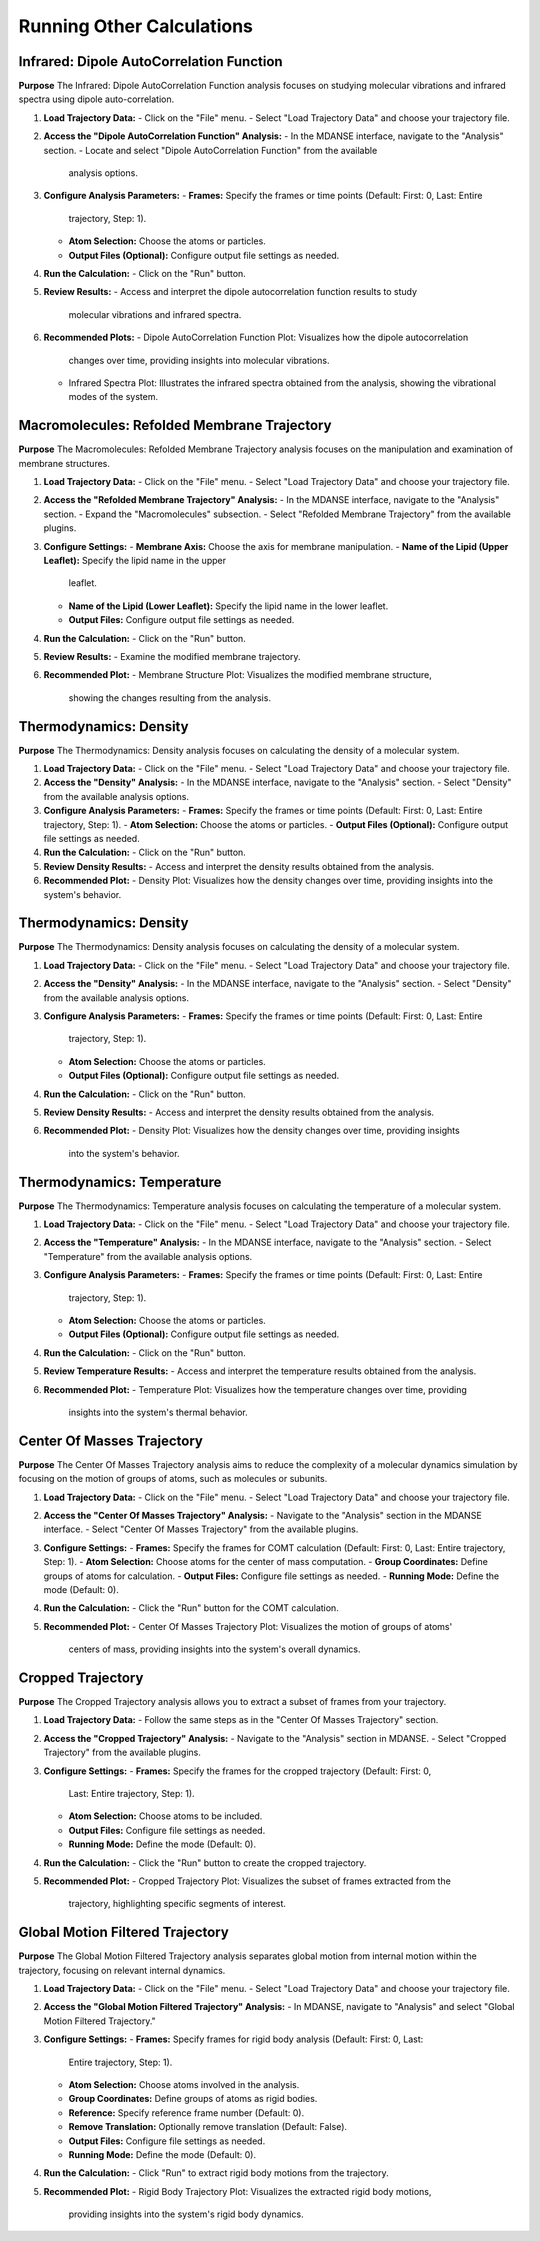 Running Other Calculations
==========================

Infrared: Dipole AutoCorrelation Function
-----------------------------------------

**Purpose**
The Infrared: Dipole AutoCorrelation Function analysis focuses on studying
molecular vibrations and infrared spectra using dipole auto-correlation.

1. **Load Trajectory Data:**
   - Click on the "File" menu.
   - Select "Load Trajectory Data" and choose your trajectory file.

2. **Access the "Dipole AutoCorrelation Function" Analysis:**
   - In the MDANSE interface, navigate to the "Analysis" section.
   - Locate and select "Dipole AutoCorrelation Function" from the available
     analysis options.

3. **Configure Analysis Parameters:**
   - **Frames:** Specify the frames or time points (Default: First: 0, Last: Entire
     trajectory, Step: 1).
   - **Atom Selection:** Choose the atoms or particles.
   - **Output Files (Optional):** Configure output file settings as needed.

4. **Run the Calculation:**
   - Click on the "Run" button.

5. **Review Results:**
   - Access and interpret the dipole autocorrelation function results to study
     molecular vibrations and infrared spectra.

6. **Recommended Plots:**
   - Dipole AutoCorrelation Function Plot: Visualizes how the dipole autocorrelation
     changes over time, providing insights into molecular vibrations.

   - Infrared Spectra Plot: Illustrates the infrared spectra obtained from the
     analysis, showing the vibrational modes of the system.

Macromolecules: Refolded Membrane Trajectory
--------------------------------------------

**Purpose**
The Macromolecules: Refolded Membrane Trajectory analysis focuses on the
manipulation and examination of membrane structures.

1. **Load Trajectory Data:**
   - Click on the "File" menu.
   - Select "Load Trajectory Data" and choose your trajectory file.

2. **Access the "Refolded Membrane Trajectory" Analysis:**
   - In the MDANSE interface, navigate to the "Analysis" section.
   - Expand the "Macromolecules" subsection.
   - Select "Refolded Membrane Trajectory" from the available plugins.

3. **Configure Settings:**
   - **Membrane Axis:** Choose the axis for membrane manipulation.
   - **Name of the Lipid (Upper Leaflet):** Specify the lipid name in the upper
     leaflet.
   - **Name of the Lipid (Lower Leaflet):** Specify the lipid name in the lower
     leaflet.
   - **Output Files:** Configure output file settings as needed.

4. **Run the Calculation:**
   - Click on the "Run" button.

5. **Review Results:**
   - Examine the modified membrane trajectory.

6. **Recommended Plot:**
   - Membrane Structure Plot: Visualizes the modified membrane structure,
     showing the changes resulting from the analysis.

Thermodynamics: Density
-----------------------

**Purpose**
The Thermodynamics: Density analysis focuses on calculating the density of a molecular system.

1. **Load Trajectory Data:**
   - Click on the "File" menu.
   - Select "Load Trajectory Data" and choose your trajectory file.

2. **Access the "Density" Analysis:**
   - In the MDANSE interface, navigate to the "Analysis" section.
   - Select "Density" from the available analysis options.

3. **Configure Analysis Parameters:**
   - **Frames:** Specify the frames or time points (Default: First: 0, Last: Entire trajectory, Step: 1).
   - **Atom Selection:** Choose the atoms or particles.
   - **Output Files (Optional):** Configure output file settings as needed.

4. **Run the Calculation:**
   - Click on the "Run" button.

5. **Review Density Results:**
   - Access and interpret the density results obtained from the analysis.

6. **Recommended Plot:**
   - Density Plot: Visualizes how the density changes over time, providing insights into the system's behavior.

Thermodynamics: Density
-----------------------

**Purpose**
The Thermodynamics: Density analysis focuses on calculating the density of a
molecular system.

1. **Load Trajectory Data:**
   - Click on the "File" menu.
   - Select "Load Trajectory Data" and choose your trajectory file.

2. **Access the "Density" Analysis:**
   - In the MDANSE interface, navigate to the "Analysis" section.
   - Select "Density" from the available analysis options.

3. **Configure Analysis Parameters:**
   - **Frames:** Specify the frames or time points (Default: First: 0, Last: Entire
     trajectory, Step: 1).
   - **Atom Selection:** Choose the atoms or particles.
   - **Output Files (Optional):** Configure output file settings as needed.

4. **Run the Calculation:**
   - Click on the "Run" button.

5. **Review Density Results:**
   - Access and interpret the density results obtained from the analysis.

6. **Recommended Plot:**
   - Density Plot: Visualizes how the density changes over time, providing insights
     into the system's behavior.

Thermodynamics: Temperature
---------------------------

**Purpose**
The Thermodynamics: Temperature analysis focuses on calculating the temperature of
a molecular system.

1. **Load Trajectory Data:**
   - Click on the "File" menu.
   - Select "Load Trajectory Data" and choose your trajectory file.

2. **Access the "Temperature" Analysis:**
   - In the MDANSE interface, navigate to the "Analysis" section.
   - Select "Temperature" from the available analysis options.

3. **Configure Analysis Parameters:**
   - **Frames:** Specify the frames or time points (Default: First: 0, Last: Entire
     trajectory, Step: 1).
   - **Atom Selection:** Choose the atoms or particles.
   - **Output Files (Optional):** Configure output file settings as needed.

4. **Run the Calculation:**
   - Click on the "Run" button.

5. **Review Temperature Results:**
   - Access and interpret the temperature results obtained from the analysis.

6. **Recommended Plot:**
   - Temperature Plot: Visualizes how the temperature changes over time, providing
     insights into the system's thermal behavior.


Center Of Masses Trajectory
---------------------------

**Purpose**
The Center Of Masses Trajectory analysis aims to reduce the complexity of a
molecular dynamics simulation by focusing on the motion of groups of atoms, such
as molecules or subunits.

1. **Load Trajectory Data:**
   - Click on the "File" menu.
   - Select "Load Trajectory Data" and choose your trajectory file.

2. **Access the "Center Of Masses Trajectory" Analysis:**
   - Navigate to the "Analysis" section in the MDANSE interface.
   - Select "Center Of Masses Trajectory" from the available plugins.

3. **Configure Settings:**
   - **Frames:** Specify the frames for COMT calculation (Default: First: 0, Last: Entire trajectory, Step: 1).
   - **Atom Selection:** Choose atoms for the center of mass computation.
   - **Group Coordinates:** Define groups of atoms for calculation.
   - **Output Files:** Configure file settings as needed.
   - **Running Mode:** Define the mode (Default: 0).

4. **Run the Calculation:**
   - Click the "Run" button for the COMT calculation.

5. **Recommended Plot:**
   - Center Of Masses Trajectory Plot: Visualizes the motion of groups of atoms'
     centers of mass, providing insights into the system's overall dynamics.

Cropped Trajectory
------------------

**Purpose**
The Cropped Trajectory analysis allows you to extract a subset of frames from your
trajectory.

1. **Load Trajectory Data:**
   - Follow the same steps as in the "Center Of Masses Trajectory" section.

2. **Access the "Cropped Trajectory" Analysis:**
   - Navigate to the "Analysis" section in MDANSE.
   - Select "Cropped Trajectory" from the available plugins.

3. **Configure Settings:**
   - **Frames:** Specify the frames for the cropped trajectory (Default: First: 0,
     Last: Entire trajectory, Step: 1).
   - **Atom Selection:** Choose atoms to be included.
   - **Output Files:** Configure file settings as needed.
   - **Running Mode:** Define the mode (Default: 0).

4. **Run the Calculation:**
   - Click the "Run" button to create the cropped trajectory.

5. **Recommended Plot:**
   - Cropped Trajectory Plot: Visualizes the subset of frames extracted from the
     trajectory, highlighting specific segments of interest.

Global Motion Filtered Trajectory
----------------------------------

**Purpose**
The Global Motion Filtered Trajectory analysis separates global motion from internal
motion within the trajectory, focusing on relevant internal dynamics.

1. **Load Trajectory Data:**
   - Click on the "File" menu.
   - Select "Load Trajectory Data" and choose your trajectory file.

2. **Access the "Global Motion Filtered Trajectory" Analysis:**
   - In MDANSE, navigate to "Analysis" and select "Global Motion Filtered Trajectory."

3. **Configure Settings:**
   - **Frames:** Specify frames for rigid body analysis (Default: First: 0, Last:
     Entire trajectory, Step: 1).
   - **Atom Selection:** Choose atoms involved in the analysis.
   - **Group Coordinates:** Define groups of atoms as rigid bodies.
   - **Reference:** Specify reference frame number (Default: 0).
   - **Remove Translation:** Optionally remove translation (Default: False).
   - **Output Files:** Configure file settings as needed.
   - **Running Mode:** Define the mode (Default: 0).

4. **Run the Calculation:**
   - Click "Run" to extract rigid body motions from the trajectory.

5. **Recommended Plot:**
   - Rigid Body Trajectory Plot: Visualizes the extracted rigid body motions,
     providing insights into the system's rigid body dynamics.